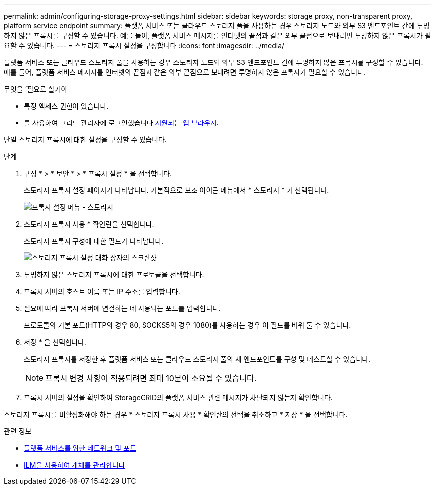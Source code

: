 ---
permalink: admin/configuring-storage-proxy-settings.html 
sidebar: sidebar 
keywords: storage proxy, non-transparent proxy, platform service endpoint 
summary: 플랫폼 서비스 또는 클라우드 스토리지 풀을 사용하는 경우 스토리지 노드와 외부 S3 엔드포인트 간에 투명하지 않은 프록시를 구성할 수 있습니다. 예를 들어, 플랫폼 서비스 메시지를 인터넷의 끝점과 같은 외부 끝점으로 보내려면 투명하지 않은 프록시가 필요할 수 있습니다. 
---
= 스토리지 프록시 설정을 구성합니다
:icons: font
:imagesdir: ../media/


[role="lead"]
플랫폼 서비스 또는 클라우드 스토리지 풀을 사용하는 경우 스토리지 노드와 외부 S3 엔드포인트 간에 투명하지 않은 프록시를 구성할 수 있습니다. 예를 들어, 플랫폼 서비스 메시지를 인터넷의 끝점과 같은 외부 끝점으로 보내려면 투명하지 않은 프록시가 필요할 수 있습니다.

.무엇을 &#8217;필요로 할거야
* 특정 액세스 권한이 있습니다.
* 를 사용하여 그리드 관리자에 로그인했습니다 xref:../admin/web-browser-requirements.adoc[지원되는 웹 브라우저].


단일 스토리지 프록시에 대한 설정을 구성할 수 있습니다.

.단계
. 구성 * > * 보안 * > * 프록시 설정 * 을 선택합니다.
+
스토리지 프록시 설정 페이지가 나타납니다. 기본적으로 보조 아이콘 메뉴에서 * 스토리지 * 가 선택됩니다.

+
image::../media/proxy_settings_menu_storage.png[프록시 설정 메뉴 - 스토리지]

. 스토리지 프록시 사용 * 확인란을 선택합니다.
+
스토리지 프록시 구성에 대한 필드가 나타납니다.

+
image::../media/proxy_settings_storage.png[스토리지 프록시 설정 대화 상자의 스크린샷]

. 투명하지 않은 스토리지 프록시에 대한 프로토콜을 선택합니다.
. 프록시 서버의 호스트 이름 또는 IP 주소를 입력합니다.
. 필요에 따라 프록시 서버에 연결하는 데 사용되는 포트를 입력합니다.
+
프로토콜의 기본 포트(HTTP의 경우 80, SOCKS5의 경우 1080)를 사용하는 경우 이 필드를 비워 둘 수 있습니다.

. 저장 * 을 선택합니다.
+
스토리지 프록시를 저장한 후 플랫폼 서비스 또는 클라우드 스토리지 풀의 새 엔드포인트를 구성 및 테스트할 수 있습니다.

+

NOTE: 프록시 변경 사항이 적용되려면 최대 10분이 소요될 수 있습니다.

. 프록시 서버의 설정을 확인하여 StorageGRID의 플랫폼 서비스 관련 메시지가 차단되지 않는지 확인합니다.


스토리지 프록시를 비활성화해야 하는 경우 * 스토리지 프록시 사용 * 확인란의 선택을 취소하고 * 저장 * 을 선택합니다.

.관련 정보
* xref:networking-and-ports-for-platform-services.adoc[플랫폼 서비스를 위한 네트워크 및 포트]
* xref:../ilm/index.adoc[ILM을 사용하여 개체를 관리합니다]

